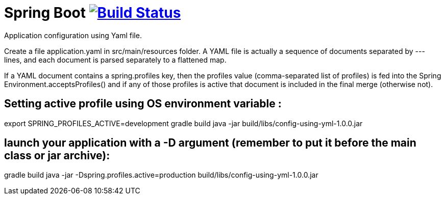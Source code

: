 = Spring Boot image:https://build.spring.io/plugins/servlet/buildStatusImage/BOOT-PUB["Build Status", link="https://build.spring.io/browse/BOOT-PUB"]
:docs: http://docs.spring.io/spring-boot/docs/current-SNAPSHOT/reference

Application configuration using Yaml file.

Create a file application.yaml in src/main/resources folder.
A YAML file is actually a sequence of documents separated by --- lines, and each document is parsed separately to a flattened map.

If a YAML document contains a spring.profiles key, then the profiles value (comma-separated list of profiles) is fed into the Spring Environment.acceptsProfiles() and if any of those profiles is active that document is included in the final merge (otherwise not).

== Setting active profile using OS environment variable :

export SPRING_PROFILES_ACTIVE=development
gradle build
java -jar build/libs/config-using-yml-1.0.0.jar


== launch your application with a -D argument (remember to put it before the main class or jar archive):

gradle build
java -jar -Dspring.profiles.active=production build/libs/config-using-yml-1.0.0.jar


